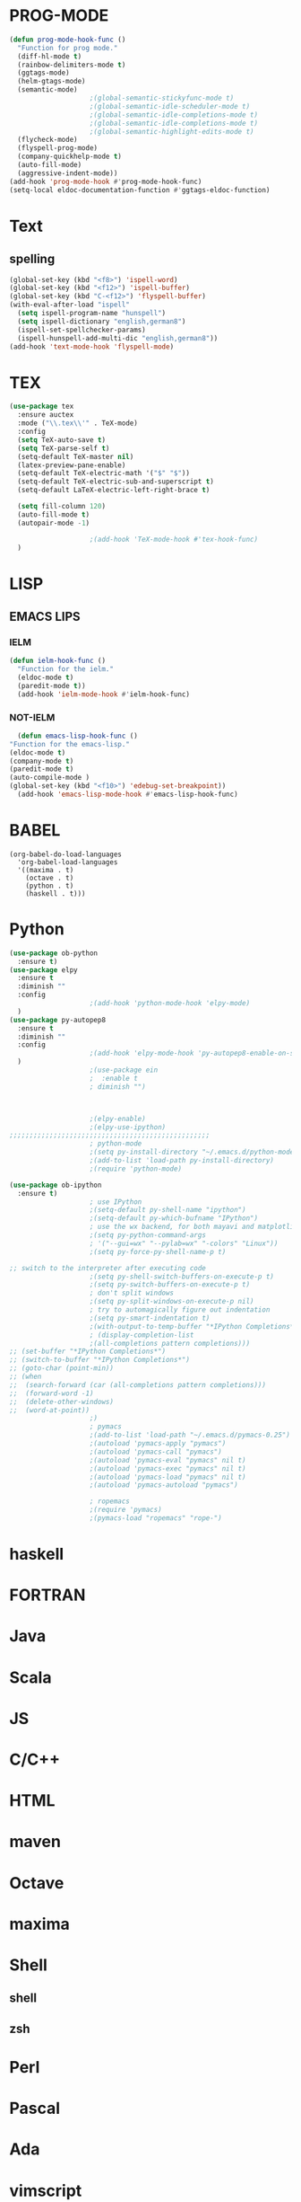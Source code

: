 * PROG-MODE
  #+BEGIN_SRC emacs-lisp :results silent
    (defun prog-mode-hook-func ()
      "Function for prog mode."
      (diff-hl-mode t)
      (rainbow-delimiters-mode t)
      (ggtags-mode)
      (helm-gtags-mode)
      (semantic-mode)
					    ;(global-semantic-stickyfunc-mode t)
					    ;(global-semantic-idle-scheduler-mode t)
					    ;(global-semantic-idle-completions-mode t)
					    ;(global-semantic-idle-completions-mode t)
					    ;(global-semantic-highlight-edits-mode t)
      (flycheck-mode)
      (flyspell-prog-mode)
      (company-quickhelp-mode t)
      (auto-fill-mode)
      (aggressive-indent-mode))
    (add-hook 'prog-mode-hook #'prog-mode-hook-func)
    (setq-local eldoc-documentation-function #'ggtags-eldoc-function)
  #+END_SRC


* Text
** spelling
   #+begin_src emacs-lisp :results silent
     (global-set-key (kbd "<f8>") 'ispell-word)
     (global-set-key (kbd "<f12>") 'ispell-buffer)
     (global-set-key (kbd "C-<f12>") 'flyspell-buffer)
     (with-eval-after-load "ispell"
       (setq ispell-program-name "hunspell")
       (setq ispell-dictionary "english,german8")
       (ispell-set-spellchecker-params)
       (ispell-hunspell-add-multi-dic "english,german8"))
     (add-hook 'text-mode-hook 'flyspell-mode)
   #+end_src


* TEX
   #+BEGIN_SRC emacs-lisp :results silent
     (use-package tex
       :ensure auctex
       :mode ("\\.tex\\'" . TeX-mode)
       :config
       (setq TeX-auto-save t)
       (setq TeX-parse-self t)
       (setq-default TeX-master nil)
       (latex-preview-pane-enable)
       (setq-default TeX-electric-math '("$" "$"))
       (setq-default TeX-electric-sub-and-superscript t)
       (setq-default LaTeX-electric-left-right-brace t)

       (setq fill-column 120)
       (auto-fill-mode t)
       (autopair-mode -1)

					     ;(add-hook 'TeX-mode-hook #'tex-hook-func)
       )
   #+END_SRC



* LISP
** EMACS LIPS
*** IELM
    #+BEGIN_SRC emacs-lisp
      (defun ielm-hook-func ()
        "Function for the ielm."
        (eldoc-mode t)
        (paredit-mode t))
        (add-hook 'ielm-mode-hook #'ielm-hook-func)
    #+END_SRC

*** NOT-IELM
    #+BEGIN_SRC emacs-lisp
      (defun emacs-lisp-hook-func ()
	"Function for the emacs-lisp."
	(eldoc-mode t)
	(company-mode t)
	(paredit-mode t)
	(auto-compile-mode )
	(global-set-key (kbd "<f10>") 'edebug-set-breakpoint))
      (add-hook 'emacs-lisp-mode-hook #'emacs-lisp-hook-func)
    #+END_SRC


* BABEL
  #+BEGIN_SRC emacs-lips
    (org-babel-do-load-languages
      'org-babel-load-languages
      '((maxima . t)
        (octave . t)
        (python . t)
        (haskell . t)))
  #+END_SRC


* Python
  #+begin_src emacs-lisp
    (use-package ob-python
      :ensure t)
    (use-package elpy
      :ensure t
      :diminish ""
      :config
					    ;(add-hook 'python-mode-hook 'elpy-mode)
      )
    (use-package py-autopep8
      :ensure t
      :diminish ""
      :config
					    ;(add-hook 'elpy-mode-hook 'py-autopep8-enable-on-save)
      )
					    ;(use-package ein
					    ;  :enable t
					    ; diminish "")



					    ;(elpy-enable)
					    ;(elpy-use-ipython)
    ;;;;;;;;;;;;;;;;;;;;;;;;;;;;;;;;;;;;;;;;;;;;;;;;;;
					    ; python-mode
					    ;(setq py-install-directory "~/.emacs.d/python-mode-6.0.11")
					    ;(add-to-list 'load-path py-install-directory)
					    ;(require 'python-mode)

    (use-package ob-ipython
      :ensure t)
					    ; use IPython
					    ;(setq-default py-shell-name "ipython")
					    ;(setq-default py-which-bufname "IPython")
					    ; use the wx backend, for both mayavi and matplotlib
					    ;(setq py-python-command-args
					    ; '("--gui=wx" "--pylab=wx" "-colors" "Linux"))
					    ;(setq py-force-py-shell-name-p t)

    ;; switch to the interpreter after executing code
					    ;(setq py-shell-switch-buffers-on-execute-p t)
					    ;(setq py-switch-buffers-on-execute-p t)
					    ; don't split windows
					    ;(setq py-split-windows-on-execute-p nil)
					    ; try to automagically figure out indentation
					    ;(setq py-smart-indentation t)
					    ;(with-output-to-temp-buffer "*IPython Completions*"
					    ; (display-completion-list
					    ;(all-completions pattern completions)))
    ;; (set-buffer "*IPython Completions*")
    ;; (switch-to-buffer "*IPython Completions*")
    ;; (goto-char (point-min))
    ;; (when
    ;;  (search-forward (car (all-completions pattern completions)))
    ;;  (forward-word -1)
    ;;  (delete-other-windows)
    ;;  (word-at-point))
					    ;)
					    ; pymacs
					    ;(add-to-list 'load-path "~/.emacs.d/pymacs-0.25")
					    ;(autoload 'pymacs-apply "pymacs")
					    ;(autoload 'pymacs-call "pymacs")
					    ;(autoload 'pymacs-eval "pymacs" nil t)
					    ;(autoload 'pymacs-exec "pymacs" nil t)
					    ;(autoload 'pymacs-load "pymacs" nil t)
					    ;(autoload 'pymacs-autoload "pymacs")

					    ; ropemacs
					    ;(require 'pymacs)
					    ;(pymacs-load "ropemacs" "rope-")
  #+end_src


* haskell

* FORTRAN

* Java

* Scala

* JS

* C/C++

* HTML

* maven

* Octave

* maxima

* Shell
** shell
** zsh


* Perl

* Pascal

* Ada

* vimscript

* php

* ruby

* clojure

* erlang

* go

* lua

* rust


* muttrc

* md - MarkDown

* adoc - asciidoc

* ansible
